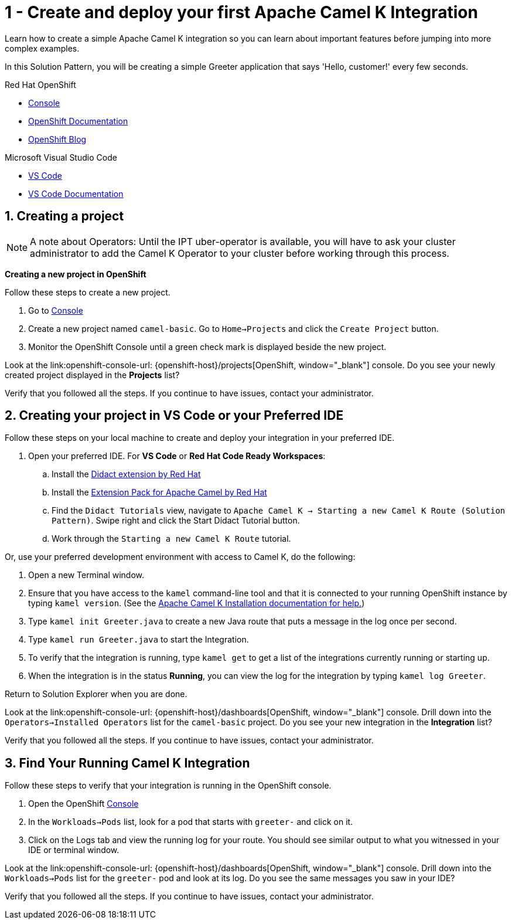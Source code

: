 // URLs
:openshift-console-url: {openshift-host}/dashboards
:fuse-documentation-url: https://access.redhat.com/documentation/en-us/red_hat_fuse/{fuse-version}/
:amq-documentation-url: https://access.redhat.com/documentation/en-us/red_hat_amq/{amq-version}/

//attributes
:title: 1 - Create and deploy your first Apache Camel K Integration
:standard-fail-text: Verify that you followed all the steps. If you continue to have issues, contact your administrator.

[id='1-create-and-deploy-your-first-integration']
= {title}

Learn how to create a simple Apache Camel K integration so you can learn about important features before jumping into more complex examples.

In this Solution Pattern, you will be creating a simple Greeter application that says 'Hello, customer!' every few seconds.

[type=walkthroughResource,serviceName=openshift]
.Red Hat OpenShift
****
* link:{openshift-console-url}[Console, window="_blank"]
* link:https://docs.openshift.com/dedicated/4/welcome/index.html/[OpenShift Documentation, window="_blank"]
* link:https://blog.openshift.com/[OpenShift Blog, window="_blank"]
****

[type=walkthroughResource]
.Microsoft Visual Studio Code
****
* link:https://code.visualstudio.com/[VS Code, window="_blank"]
* link:https://code.visualstudio.com/docs[VS Code Documentation, window="_blank"]
****

:sectnums:

[time=5]
[id='creating-a-project']
== Creating a project
:task-context: creating-projects

NOTE: A note about Operators: Until the IPT uber-operator is available, you will have to ask your cluster administrator to add the Camel K Operator to your cluster before working through this process.

****
*Creating a new project in OpenShift*
****

Follow these steps to create a new project.

. Go to link:{openshift-console-url}[Console, window="_blank"]
. Create a new project named `camel-basic`. Go to `Home->Projects` and click the `Create Project` button.
. Monitor the OpenShift Console until a green check mark is displayed beside the new project.

[type=verification]
Look at the link:openshift-console-url: {openshift-host}/projects[OpenShift, window="_blank"] console. Do you see your newly created project displayed in the *Projects* list?

[type=verificationFail]
{standard-fail-text}

// end::task-creating-projects[]

[time=15]
[id='creating-a-project-in-vscode']
== Creating your project in VS Code or your Preferred IDE
:task-context: vs-code

Follow these steps on your local machine to create and deploy your integration in your preferred IDE.

. Open your preferred IDE. For *VS Code* or *Red Hat Code Ready Workspaces*:
.. Install the link:https://marketplace.visualstudio.com/items?itemName=redhat.vscode-didact[Didact extension by Red Hat]
.. Install the link:https://marketplace.visualstudio.com/items?itemName=redhat.apache-camel-extension-pack[Extension Pack for Apache Camel by Red Hat]
.. Find the `Didact Tutorials` view, navigate to `Apache Camel K -> Starting a new Camel K Route (Solution Pattern)`. Swipe right and click the Start Didact Tutorial button.
.. Work through the `Starting a new Camel K Route` tutorial.

Or, use your preferred development environment with access to Camel K, do the following:

. Open a new Terminal window.
. Ensure that you have access to the `kamel` command-line tool and that it is connected to your running OpenShift instance by typing `kamel version`. (See the link:https://camel.apache.org/camel-k/latest/installation/installation.html[Apache Camel K Installation documentation for help.])
. Type `kamel init Greeter.java` to create a new Java route that puts a message in the log once per second.
. Type `kamel run Greeter.java` to start the Integration.
. To verify that the integration is running, type `kamel get` to get a list of the integrations currently running or starting up.
. When the integration is in the status *Running*, you can view the log for the integration by typing `kamel log Greeter`.

Return to Solution Explorer when you are done.

[type=verification]
Look at the link:openshift-console-url: {openshift-host}/dashboards[OpenShift, window="_blank"] console. Drill down into the `Operators->Installed Operators` list for the `camel-basic` project. Do you see your new integration in the *Integration* list?

[type=verificationFail]
{standard-fail-text}

// end::task-vscode[]

[time=5]
[id='check-openshift-for-integration']
== Find Your Running Camel K Integration
:task-context: run-camel

Follow these steps to verify that your integration is running in the OpenShift console.

. Open the OpenShift link:{openshift-host}/console[Console, window="_blank"]
. In the `Workloads->Pods` list, look for a pod that starts with `greeter-` and click on it.
. Click on the Logs tab and view the running log for your route. You should see similar output to what you witnessed in your IDE or terminal window.

[type=verification]
Look at the link:openshift-console-url: {openshift-host}/dashboards[OpenShift, window="_blank"] console. Drill down into the `Workloads->Pods` list for the `greeter-` pod and look at its log. Do you see the same messages you saw in your IDE?

[type=verificationFail]
{standard-fail-text}

// end::run-camel[]
